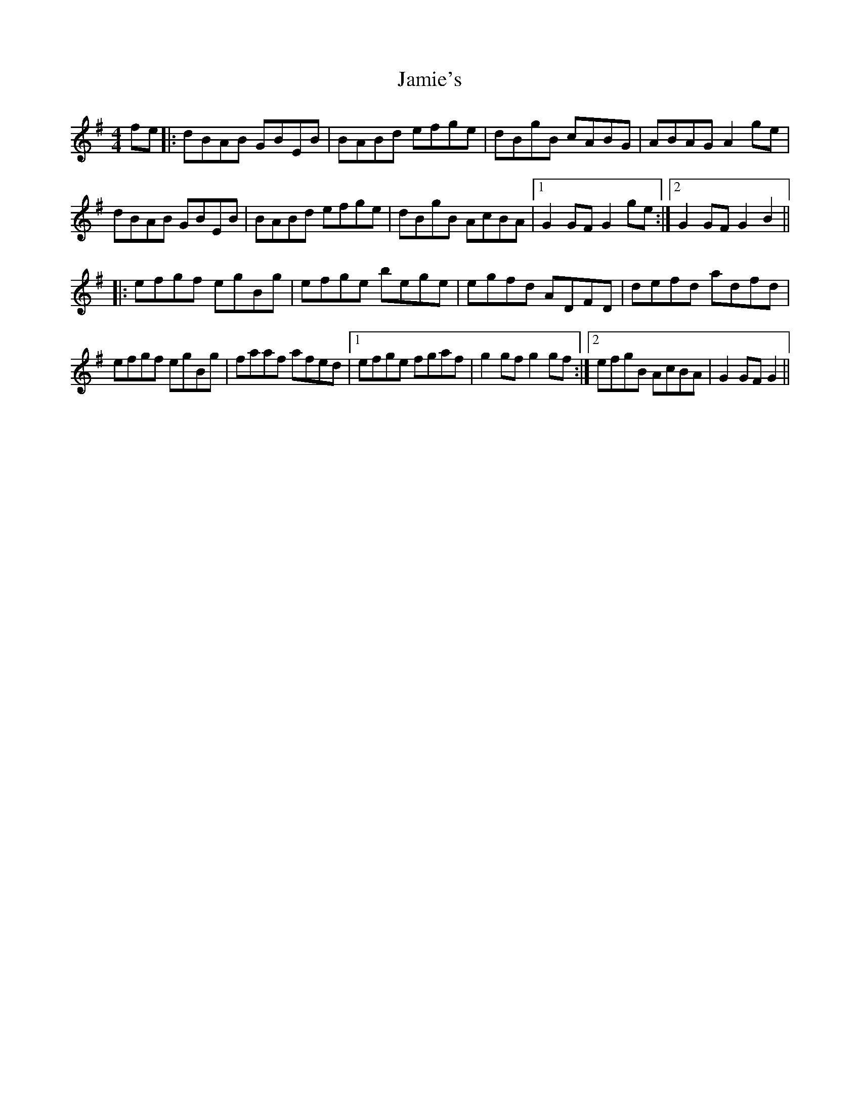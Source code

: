 X: 19597
T: Jamie's
R: reel
M: 4/4
K: Gmajor
fe|:dBAB GBEB|BABd efge|dBgB cABG|ABAG A2ge|
dBAB GBEB|BABd efge|dBgB AcBA|1 G2GF G2ge:|2 G2GF G2B2||
|:efgf egBg|efge bege|egfd ADFD|defd adfd|
efgf egBg|faaf afed|1 efge fgaf|g2gf g2gf:|2 efgB AcBA|G2GF G2||

